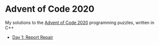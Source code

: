* Advent of Code 2020

My solutions to the [[https://adventofcode.com/2020/][Advent of Code 2020]] programming puzzles, written in C++

- [[file:day01/day01.org][Day 1: Report Repair]]

